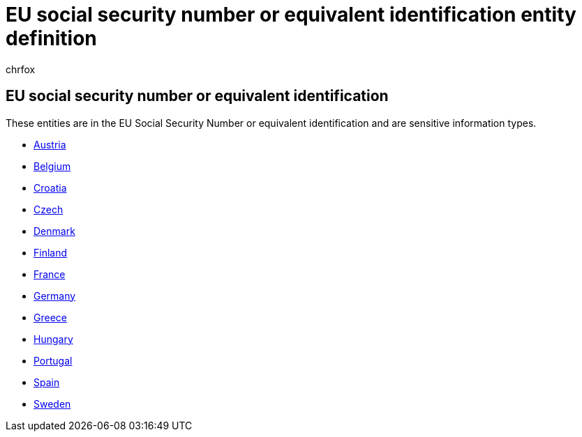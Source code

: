= EU social security number or equivalent identification entity definition
:audience: Admin
:author: chrfox
:description: EU social security number or equivalent identification sensitive information type entity definition.
:f1.keywords: ["CSH"]
:f1_keywords: ["ms.o365.cc.UnifiedDLPRuleContainsSensitiveInformation"]
:feedback_system: None
:hideEdit: true
:manager: laurawi
:ms.author: chrfox
:ms.collection: ["M365-security-compliance"]
:ms.date:
:ms.localizationpriority: medium
:ms.service: O365-seccomp
:ms.topic: reference
:recommendations: false
:search.appverid: MET150

== EU social security number or equivalent identification

These entities are in the EU Social Security Number or equivalent identification and are sensitive information types.

* xref:sit-defn-austria-social-security-number.adoc[Austria]
* xref:sit-defn-belgium-national-number.adoc[Belgium]
* xref:sit-defn-croatia-personal-identification-number.adoc[Croatia]
* xref:sit-defn-czech-personal-identity-number.adoc[Czech]
* xref:sit-defn-denmark-personal-identification-number.adoc[Denmark]
* xref:sit-defn-finland-national-id.adoc[Finland]
* xref:sit-defn-france-social-security-number.adoc[France]
* xref:sit-defn-germany-identity-card-number.adoc[Germany]
* xref:sit-defn-greece-national-id-card.adoc[Greece]
* xref:sit-defn-hungary-social-security-number.adoc[Hungary]
* xref:sit-defn-portugal-citizen-card-number.adoc[Portugal]
* xref:sit-defn-spain-social-security-number.adoc[Spain]
* xref:sit-defn-sweden-national-id.adoc[Sweden]
